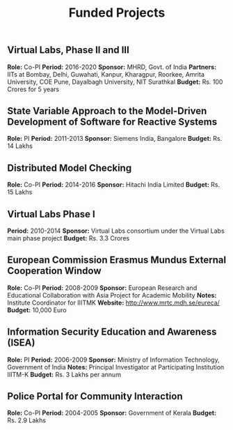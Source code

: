 #+TITLE: Funded Projects
#+DESCRIPTION: A list of funded projects that I have worked on.
#+LAYOUT: ../../../layouts/ResearchLayout.astro
#+TAGS:
#+FEATURED: false
#+TIMESTAMP: 2024-12-14T02:39:03+00:00
#+FILENAME: fundedProjects

** Virtual Labs, Phase II and III
*Role:* Co-PI
*Period:* 2016-2020
*Sponsor:* MHRD, Govt. of India
*Partners:* IITs at Bombay, Delhi, Guwahati, Kanpur, Kharagpur, Roorkee, Amrita University, COE Pune, Dayalbagh University, NIT Surathkal
*Budget:* Rs. 100 Crores for 5 years

** State Variable Approach to the Model-Driven Development of Software for Reactive Systems
*Role:* PI
*Period:* 2011-2013
*Sponsor:* Siemens India, Bangalore
*Budget:* Rs. 14 Lakhs

** Distributed Model Checking
*Role:* Co-PI
*Period:* 2014-2016
*Sponsor:* Hitachi India Limited
*Budget:* Rs. 15 Lakhs

** Virtual Labs Phase I
*Period:* 2010-2014
*Sponsor:* Virtual Labs consortium under the Virtual Labs main phase project
*Budget:* Rs. 3.3 Crores

** European Commission Erasmus Mundus External Cooperation Window
*Role:* Co-PI
*Period:* 2008-2009
*Sponsor:* European Research and Educational Collaboration with Asia Project for Academic Mobility
*Notes:* Institute Coordinator for IIITMK
*Website:* [[http://www.mrtc.mdh.se/eureca/]]
*Budget:* 10,000 Euro

** Information Security Education and Awareness (ISEA)
*Role:* PI
*Period:* 2006-2009
*Sponsor:* Ministry of Information Technology, Government of India
*Notes:* Principal Investigator at Participating Institution IIITM-K
*Budget:* Rs. 3 Lakhs per annum

** Police Portal for Community Interaction
*Role:* Co-PI
*Period:* 2004-2005
*Sponsor:* Government of Kerala
*Budget:* Rs. 2.9 Lakhs
